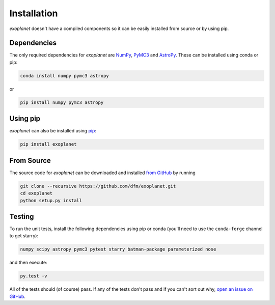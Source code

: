 .. _install:

Installation
============

*exoplanet* doesn't have a compiled components so it can be easily installed
from source or by using pip.

Dependencies
------------

The only required dependencies for *exoplanet* are `NumPy
<http://www.numpy.org/>`_, `PyMC3 <https://docs.pymc.io/>`_ and `AstroPy
<http://www.astropy.org/>`_.
These can be installed using conda or pip:

.. code-block:: bash

    conda install numpy pymc3 astropy

or

.. code-block:: bash

    pip install numpy pymc3 astropy


Using pip
---------

*exoplanet* can also be installed using `pip <https://pip.pypa.io>`_:

.. code-block:: bash

    pip install exoplanet


.. _source:

From Source
-----------

The source code for *exoplanet* can be downloaded and installed `from GitHub
<https://github.com/dfm/exoplanet>`_ by running

.. code-block:: bash

    git clone --recursive https://github.com/dfm/exoplanet.git
    cd exoplanet
    python setup.py install


Testing
-------

To run the unit tests, install the following dependencies using pip or conda
(you'll need to use the ``conda-forge`` channel to get starry):

.. code-block::

    numpy scipy astropy pymc3 pytest starry batman-package parameterized nose

and then execute:

.. code-block:: bash

    py.test -v

All of the tests should (of course) pass.
If any of the tests don't pass and if you can't sort out why, `open an issue
on GitHub <https://github.com/dfm/exoplanet/issues>`_.
